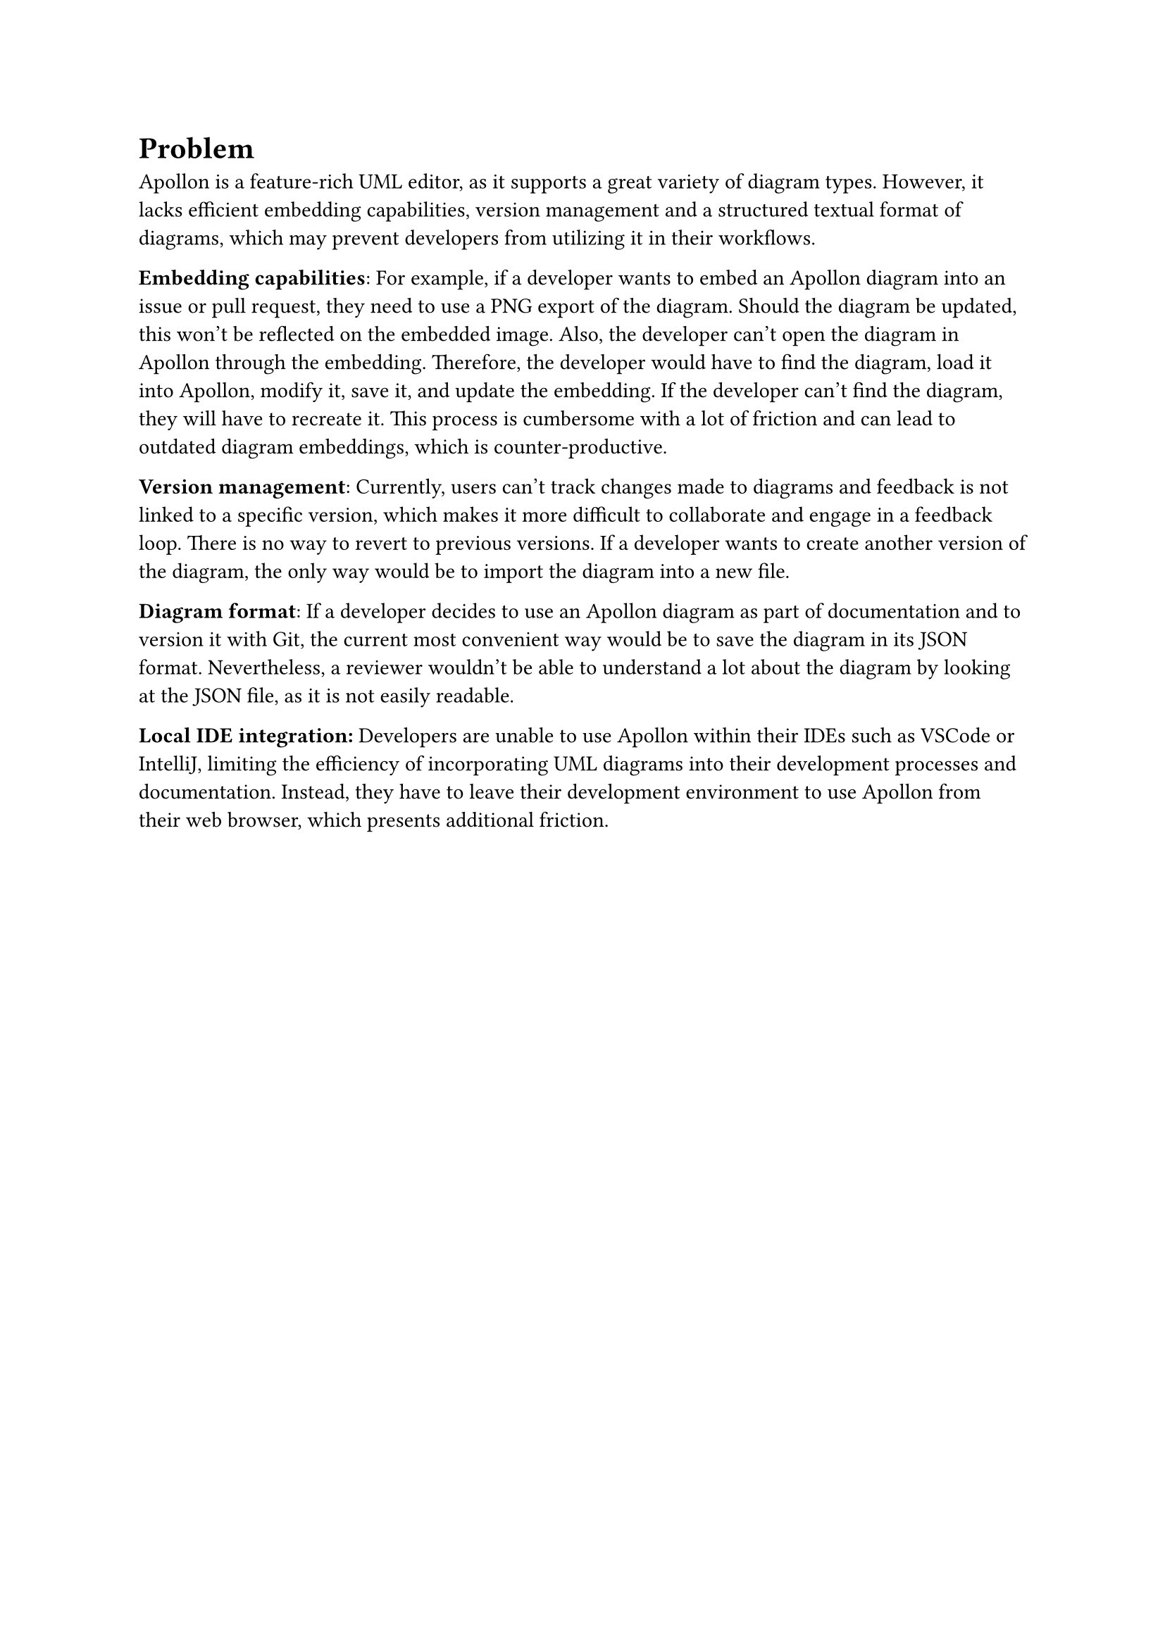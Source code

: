 = Problem
Apollon is a feature-rich UML editor, as it supports a great variety of diagram types. However, it lacks efficient embedding capabilities, version management and a structured textual format of diagrams, which may prevent developers from utilizing it in their workflows. 

*Embedding capabilities*: 
For example, if a developer wants to embed an Apollon diagram into an issue or pull request, they need to use a PNG export of the diagram. Should the diagram be updated, this won't be reflected on the embedded image. Also, the developer can't open the diagram in Apollon through the embedding. Therefore, the developer would have to find the diagram, load it into Apollon, modify it, save it, and update the embedding. If the developer can't find the diagram, they will have to recreate it. This process is cumbersome with a lot of friction and can lead to outdated diagram embeddings, which is counter-productive.

*Version management*:
Currently, users can't track changes made to diagrams and feedback is not linked to a specific version, which makes it more difficult to collaborate and engage in a feedback loop. There is no way to revert to previous versions. If a developer wants to create another version of the diagram, the only way would be to import the diagram into a new file. 

*Diagram format*:
If a developer decides to use an Apollon diagram as part of documentation and to version it with Git, the current most convenient way would be to save the diagram in its JSON format. Nevertheless, a reviewer wouldn't be able to understand a lot about the diagram by looking at the JSON file, as it is not easily readable.

*Local IDE integration:*
Developers are unable to use Apollon within their IDEs such as VSCode or IntelliJ, limiting the efficiency of incorporating UML diagrams into their development processes and documentation. Instead, they have to leave their development environment to use Apollon from their web browser, which presents additional friction.